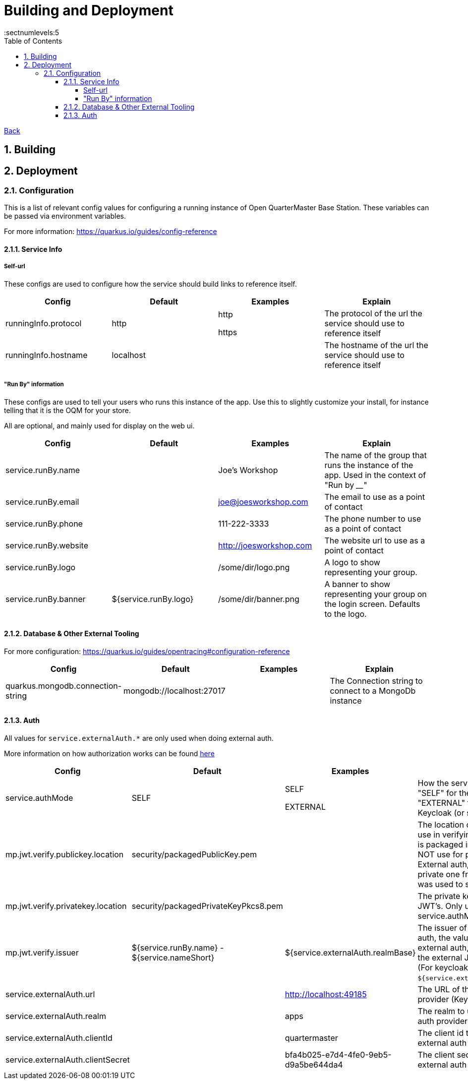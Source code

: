 = Building and Deployment
:toc:
:toclevels: 5
:sectnums:
:sectnumlevels:5
:sectanchors:

link:README.md[Back]

== Building

== Deployment

=== Configuration

This is a list of relevant config values for configuring a running instance of Open QuarterMaster Base Station. These variables can be passed via environment variables.

For more information: https://quarkus.io/guides/config-reference

==== Service Info

===== Self-url

These configs are used to configure how the service should build links to reference itself.

|===
| Config | Default | Examples | Explain

| runningInfo.protocol
| http
| http

https
| The protocol of the url the service should use to reference itself

| runningInfo.hostname
| localhost
|
| The hostname of the url the service should use to reference itself

|===

===== "Run By" information

These configs are used to tell your users who runs this instance of the app. Use this to slightly customize your install, for instance telling that it is the OQM for your store.

All are optional, and mainly used for display on the web ui.

|===
| Config | Default | Examples | Explain

| service.runBy.name
|
| Joe's Workshop
| The name of the group that runs the instance of the app. Used in the context of "Run by ____"

| service.runBy.email
|
| joe@joesworkshop.com
| The email to use as a point of contact

| service.runBy.phone
|
| 111-222-3333
| The phone number to use as a point of contact

| service.runBy.website
|
| http://joesworkshop.com
| The website url to use as a point of contact

| service.runBy.logo
|
| /some/dir/logo.png
| A logo to show representing your group.

| service.runBy.banner
| ${service.runBy.logo}
| /some/dir/banner.png
| A banner to show representing your group on the login screen. Defaults to the logo.

|===

==== Database & Other External Tooling

For more configuration: https://quarkus.io/guides/opentracing#configuration-reference

|===
| Config | Default | Examples | Explain

| quarkus.mongodb.connection-string
| mongodb://localhost:27017
|
| The Connection string to connect to a MongoDb instance

|===

==== Auth

All values for `service.externalAuth.*` are only used when doing external auth.

More information on how authorization works can be found link:UsersAndAuth.md[here]

|===
| Config | Default | Examples | Explain

| service.authMode
| SELF
| SELF

EXTERNAL
| How the service will handle auth. "SELF" for the service itself, "EXTERNAL" for pointing to Keycloak (or similar)

| mp.jwt.verify.publickey.location
| security/packagedPublicKey.pem
|
| The location of the public key for use in verifying JWT's. Default key is packaged in with the app (do NOT use for production). For External auth, the public key of the private one from Keycloak that was used to sign the JWT.

| mp.jwt.verify.privatekey.location
| security/packagedPrivateKeyPkcs8.pem
|
| The private key used to sign JWT's. Only used when service.authMode="SELF"

| mp.jwt.verify.issuer
| ${service.runBy.name} - ${service.nameShort}
| ${service.externalAuth.realmBase}
| The issuer of JWT's. For SELF auth, the value given in a JWT. For external auth, must match what the external JWT provider gives (For keycloak it is the value held at `${service.externalAuth.realmBase}`)

| service.externalAuth.url
|
| http://localhost:49185
| The URL of the external auth provider (Keycloak)

| service.externalAuth.realm
|
| apps
| The realm to use with the external auth provider (Keycloak)

| service.externalAuth.clientId
|
| quartermaster
| The client id to use with the external auth provider (Keycloak)

| service.externalAuth.clientSecret
|
| bfa4b025-e7d4-4fe0-9eb5-d9a5be644da4
| The client secret to use with the external auth provider (Keycloak)

|===